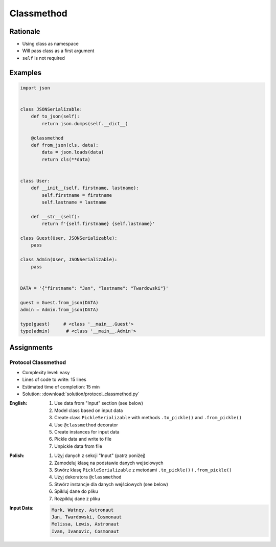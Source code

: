 ***********
Classmethod
***********


Rationale
=========
* Using class as namespace
* Will pass class as a first argument
* ``self`` is not required


Examples
========
.. code-block:: python

    import json


    class JSONSerializable:
        def to_json(self):
            return json.dumps(self.__dict__)

        @classmethod
        def from_json(cls, data):
            data = json.loads(data)
            return cls(**data)


    class User:
        def __init__(self, firstname, lastname):
            self.firstname = firstname
            self.lastname = lastname

        def __str__(self):
            return f'{self.firstname} {self.lastname}'

    class Guest(User, JSONSerializable):
        pass

    class Admin(User, JSONSerializable):
        pass


    DATA = '{"firstname": "Jan", "lastname": "Twardowski"}'

    guest = Guest.from_json(DATA)
    admin = Admin.from_json(DATA)

    type(guest)     # <class '__main__.Guest'>
    type(admin)      # <class '__main__.Admin'>


Assignments
===========

Protocol Classmethod
--------------------
* Complexity level: easy
* Lines of code to write: 15 lines
* Estimated time of completion: 15 min
* Solution: :download:`solution/protocol_classmethod.py`

:English:
    #. Use data from "Input" section (see below)
    #. Model class based on input data
    #. Create class ``PickleSerializable`` with methods ``.to_pickle()`` and ``.from_pickle()``
    #. Use ``@classmethod`` decorator
    #. Create instances for input data
    #. Pickle data and write to file
    #. Unpickle data from file

:Polish:
    #. Użyj danych z sekcji "Input" (patrz poniżej)
    #. Zamodeluj klasę na podstawie danych wejściowych
    #. Stwórz klasę ``PickleSerializable`` z metodami ``.to_pickle()`` i ``.from_pickle()``
    #. Użyj dekoratora ``@classmethod``
    #. Stwórz instancje dla danych wejściowych (see below)
    #. Spikluj dane do pliku
    #. Rozpikluj dane z pliku

:Input Data:
    .. code-block:: text

        Mark, Watney, Astronaut
        Jan, Twardowski, Cosmonaut
        Melissa, Lewis, Astronaut
        Ivan, Ivanovic, Cosmonaut
